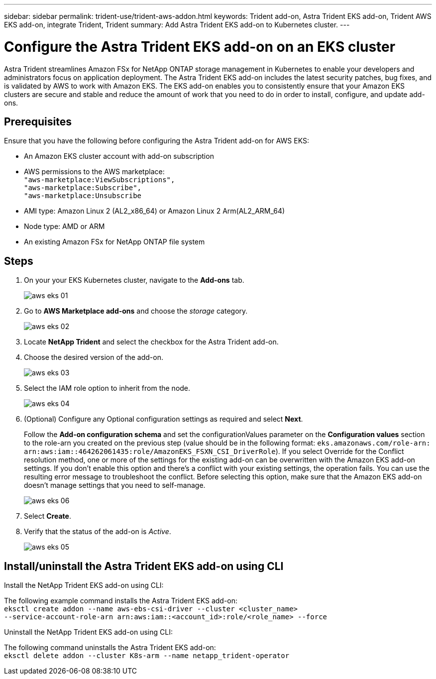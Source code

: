 ---
sidebar: sidebar
permalink: trident-use/trident-aws-addon.html
keywords: Trident add-on, Astra Trident EKS add-on, Trident AWS EKS add-on, integrate Trident, Trident
summary: Add Astra Trident EKS add-on to Kubernetes cluster.
---

= Configure the Astra Trident EKS add-on on an EKS cluster
:hardbreaks:
:icons: font
:imagesdir: ../media/

[.lead]
Astra Trident streamlines Amazon FSx for NetApp ONTAP storage management in Kubernetes to enable your developers and administrators focus on application deployment. The Astra Trident EKS add-on includes the latest security patches, bug fixes, and is validated by AWS to work with Amazon EKS. The EKS add-on enables you to consistently ensure that your Amazon EKS clusters are secure and stable and reduce the amount of work that you need to do in order to install, configure, and update add-ons.

== Prerequisites
Ensure that you have the following before configuring the Astra Trident add-on for AWS EKS:

* An Amazon EKS cluster account with add-on subscription
* AWS permissions to the AWS marketplace:
    `"aws-marketplace:ViewSubscriptions",
    "aws-marketplace:Subscribe",
    "aws-marketplace:Unsubscribe`
* AMI type: Amazon Linux 2 (AL2_x86_64) or	Amazon Linux 2  Arm(AL2_ARM_64)
* Node type: AMD or ARM
* An existing Amazon FSx for NetApp ONTAP file system

== Steps
. On your your EKS Kubernetes cluster, navigate to the *Add-ons* tab.
+
image::../media/aws-eks-01.png[]
+
. Go to *AWS Marketplace add-ons* and choose the _storage_ category.
+
image::../media/aws-eks-02.png[]
+
. Locate *NetApp Trident* and select the checkbox for the Astra Trident add-on.
. Choose the desired version of the add-on.
+
image::../media/aws-eks-03.png[]
+
. Select the IAM role option to inherit from the node.
+
image::../media/aws-eks-04.png[]
+
. (Optional) Configure any Optional configuration settings as required and select *Next*.
+
Follow the *Add-on configuration schema* and set the configurationValues parameter on the *Configuration values* section to the role-arn you created on the previous step (value should be in the following format: `eks.amazonaws.com/role-arn: arn:aws:iam::464262061435:role/AmazonEKS_FSXN_CSI_DriverRole`). If you select Override for the Conflict resolution method, one or more of the settings for the existing add-on can be overwritten with the Amazon EKS add-on settings. If you don't enable this option and there's a conflict with your existing settings, the operation fails. You can use the resulting error message to troubleshoot the conflict. Before selecting this option, make sure that the Amazon EKS add-on doesn't manage settings that you need to self-manage.
+
image::../media/aws-eks-06.png[]
+
. Select *Create*.
. Verify that the status of the add-on is _Active_.
+
image::../media/aws-eks-05.png[]

== Install/uninstall the Astra Trident EKS add-on using CLI

.Install the  NetApp Trident EKS add-on using CLI:
The following example command installs the Astra Trident EKS add-on:
`eksctl create addon --name aws-ebs-csi-driver --cluster <cluster_name> 
 --service-account-role-arn arn:aws:iam::<account_id>:role/<role_name> --force`


.Uninstall the NetApp Trident EKS add-on using CLI:
The following command uninstalls the Astra Trident EKS add-on:
`eksctl delete addon --cluster K8s-arm --name netapp_trident-operator`
